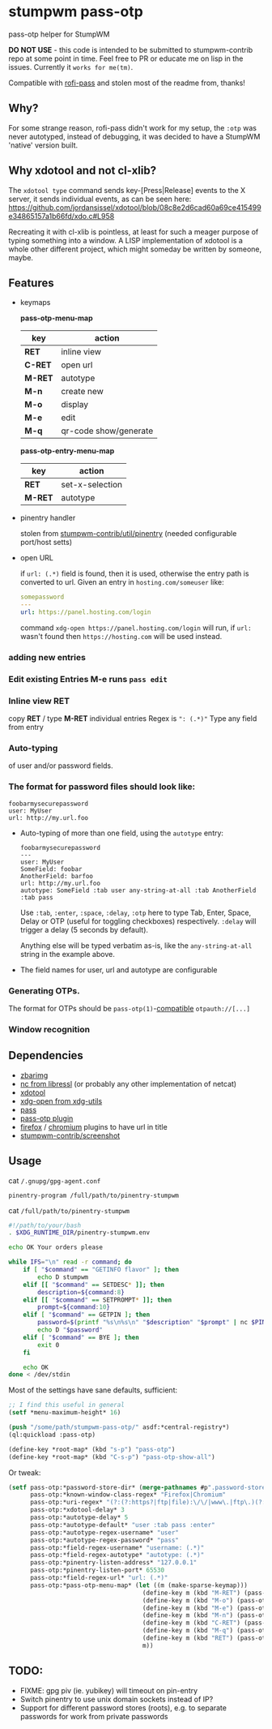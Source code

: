 #+STARTUP: indent overview align nodlcheck hidestars oddeven lognotestate inlineimages
* stumpwm pass-otp
pass-otp helper for StumpWM

*DO NOT USE* - this code is intended to be submitted to stumpwm-contrib repo at some point in time. Feel free to PR or educate me on lisp in the issues. Currently it ~works for me(tm)~.

Compatible with [[https://github.com/carnager/rofi-pass][rofi-pass]] and stolen most of the readme from, thanks!
** Why?
  For some strange reason, rofi-pass didn't work for my setup, the ~:otp~ was never autotyped, instead of debugging, it was decided to have a StumpWM 'native' version built.
** Why xdotool and not cl-xlib?
The ~xdotool type~ command sends key-[Press|Release] events to the X server, it sends individual events, as can be seen here:
https://github.com/jordansissel/xdotool/blob/08c8e2d6cad60a69ce415499e34865157a1b66fd/xdo.c#L958

Recreating it with cl-xlib is pointless, at least for such a meager purpose of typing something into a window. A LISP implementation of xdotool is a whole other different project, which might someday be written by someone, maybe.
** Features
-  keymaps

  *pass-otp-menu-map*
  | key     | action                |
  |---------+-----------------------|
  | *RET*   | inline view           |
  | *C-RET* | open url              |
  | *M-RET* | autotype              |
  | *M-n*   | create new            |
  | *M-o*   | display               |
  | *M-e*   | edit                  |
  | *M-q*   | qr-code show/generate |

  *pass-otp-entry-menu-map*
  | key     | action          |
  |---------+-----------------|
  | *RET*   | set-x-selection |
  | *M-RET* | autotype        |
- pinentry handler

  stolen from [[https://github.com/stumpwm/stumpwm-contrib/tree/master/util/pinentry][stumpwm-contrib/util/pinentry]]  (needed configurable port/host setts)
- open URL

  if ~url: (.*)~ field is found, then it is used, otherwise the entry path is converted to url.
  Given an entry in ~hosting.com/someuser~ like:
  #+BEGIN_SRC yaml
    somepassword
    ---
    url: https://panel.hosting.com/login
  #+END_SRC
  command ~xdg-open https://panel.hosting.com/login~ will run, if ~url:~ wasn't found then ~https://hosting.com~ will be used instead.
*** adding new entries
*** Edit existing Entries *M-e* runs ~pass edit~
*** Inline view  *RET*
  copy *RET* / type *M-RET* individual entries
 Regex is ~": (.*)"~
 Type any field from entry
*** Auto-typing
 of user and/or password fields.
*** The format for password files should look like:
  #+BEGIN_SRC text
    foobarmysecurepassword
    user: MyUser
    url: http://my.url.foo
  #+END_SRC
- Auto-typing of more than one field, using the ~autotype~ entry:
  #+BEGIN_SRC text
    foobarmysecurepassword
    ---
    user: MyUser
    SomeField: foobar
    AnotherField: barfoo
    url: http://my.url.foo
    autotype: SomeField :tab user any-string-at-all :tab AnotherField :tab pass
  #+END_SRC

  Use ~:tab~, ~:enter~, ~:space~, ~:delay~, ~:otp~ here to type Tab,
  Enter, Space, Delay or OTP (useful for toggling checkboxes) respectively.
  ~:delay~ will trigger a delay (5 seconds by default).

  Anything else will be typed verbatim as-is, like the ~any-string-at-all~ string in the example above.
- The field names for user, url and autotype are configurable

*** Generating OTPs.

  The format for OTPs should be ~pass-otp(1)~-[[https://github.com/google/google-authenticator/wiki/Key-Uri-Format][compatible]] ~otpauth://[...]~
*** Window recognition
** Dependencies
- [[http://zbar.sourceforge.net/][zbarimg]]
- [[https://www.libressl.org][nc from libressl]] (or probably any other implementation of netcat)
- [[https://github.com/jordansissel/xdotool][xdotool]]
- [[https://github.com/freedesktop/xdg-utils][xdg-open from xdg-utils]]
- [[https://www.passwordstore.org/][pass]]
- [[https://github.com/tadfisher/pass-otp][pass-otp plugin]]
- [[https://addons.mozilla.org/en-US/firefox/addon/url-hostname-in-title/][firefox]] / [[https://chrome.google.com/webstore/detail/ignpacbgnbnkaiooknalneoeladjnfgb][chromium]] plugins to have url in title
- [[https://github.com/stumpwm/stumpwm-contrib/tree/master/util/screenshot][stumpwm-contrib/screenshot]]
** Usage
cat ~/.gnupg/gpg-agent.conf~
#+BEGIN_SRC text
  pinentry-program /full/path/to/pinentry-stumpwm
#+END_SRC
cat ~/full/path/to/pinentry-stumpwm~
#+BEGIN_SRC bash
  #!/path/to/your/bash
  . $XDG_RUNTIME_DIR/pinentry-stumpwm.env

  echo OK Your orders please

  while IFS="\n" read -r command; do
      if [ "$command" == "GETINFO flavor" ]; then
          echo D stumpwm
      elif [[ "$command" == SETDESC* ]]; then
          description=${command:8}
      elif [[ "$command" == SETPROMPT* ]]; then
          prompt=${command:10}
      elif [ "$command" == GETPIN ]; then
          password=$(printf "%s\n%s\n" "$description" "$prompt" | nc $PINENTRY_HOST $PINENTRY_PORT)
          echo D "$password"
      elif [ "$command" == BYE ]; then
          exit 0
      fi

      echo OK
  done < /dev/stdin
#+END_SRC

Most of the settings have sane defaults, sufficient:
#+BEGIN_SRC lisp
  ;; I find this useful in general
  (setf *menu-maximum-height* 16)

  (push "/some/path/stumpwm-pass-otp/" asdf:*central-registry*)
  (ql:quickload :pass-otp)

  (define-key *root-map* (kbd "s-p") "pass-otp")
  (define-key *root-map* (kbd "C-s-p") "pass-otp-show-all")
#+END_SRC
Or tweak:
#+BEGIN_SRC lisp
  (setf pass-otp:*password-store-dir* (merge-pathnames #p".password-store/" (user-homedir-pathname))
        pass-otp:*known-window-class-regex* "Firefox|Chromium"
        pass-otp:*uri-regex* "(?:(?:https?|ftp|file):\/\/|www\.|ftp\.)(?:\([-A-Z0-9+&@#\/%=~_|$?!:,.]*\)|[-A-Z0-9+&@#\/%=~_|$?!:,.])*(?:\([-A-Z0-9+&@#\/%=~_|$?!:,.]*\)|[A-Z0-9+&@#\/%=~_|$])"
        pass-otp:*xdotool-delay* 3
        pass-otp:*autotype-delay* 5
        pass-otp:*autotype-default* "user :tab pass :enter"
        pass-otp:*autotype-regex-username* "user"
        pass-otp:*autotype-regex-password* "pass"
        pass-otp:*field-regex-username* "username: (.*)"
        pass-otp:*field-regex-autotype* "autotype: (.*)"
        pass-otp:*pinentry-listen-address* "127.0.0.1"
        pass-otp:*pinentry-listen-port* 65530
        pass-otp:*field-regex-url* "url: (.*)"
        pass-otp:*pass-otp-menu-map* (let ((m (make-sparse-keymap)))
                                       (define-key m (kbd "M-RET") (pass-otp:entry-menu-action :entry-autotype))
                                       (define-key m (kbd "M-o") (pass-otp:entry-menu-action :entry-display))
                                       (define-key m (kbd "M-e") (pass-otp:entry-menu-action :entry-edit))
                                       (define-key m (kbd "M-n") (pass-otp:entry-menu-action :entry-create))
                                       (define-key m (kbd "C-RET") (pass-otp:entry-menu-action :entry-open-url))
                                       (define-key m (kbd "M-q") (pass-otp:entry-menu-action :entry-qr-code))
                                       (define-key m (kbd "RET") (pass-otp:entry-menu-action :entry-menu))
                                       m))
#+END_SRC
** TODO:
- FIXME: gpg piv (ie. yubikey) will timeout on pin-entry
- Switch pinentry to use unix domain sockets instead of IP?
- Support for different password stores (roots), e.g. to separate passwords for work from private passwords
